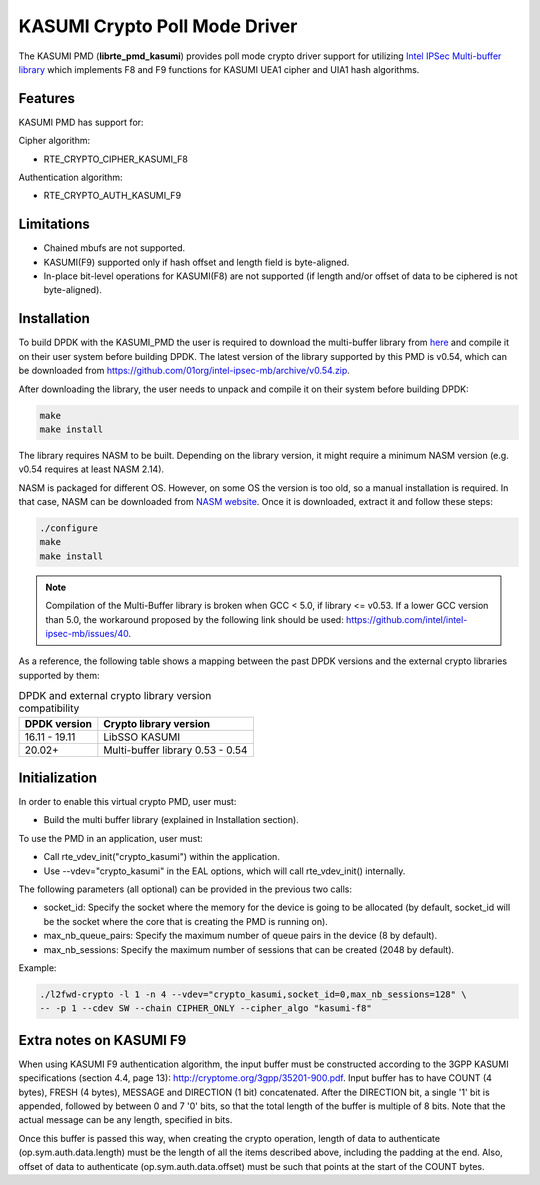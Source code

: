 ..  SPDX-License-Identifier: BSD-3-Clause
    Copyright(c) 2016-2019 Intel Corporation.

KASUMI Crypto Poll Mode Driver
===============================

The KASUMI PMD (**librte_pmd_kasumi**) provides poll mode crypto driver support for
utilizing `Intel IPSec Multi-buffer library <https://github.com/01org/intel-ipsec-mb>`_
which implements F8 and F9 functions for KASUMI UEA1 cipher and UIA1 hash algorithms.

Features
--------

KASUMI PMD has support for:

Cipher algorithm:

* RTE_CRYPTO_CIPHER_KASUMI_F8

Authentication algorithm:

* RTE_CRYPTO_AUTH_KASUMI_F9

Limitations
-----------

* Chained mbufs are not supported.
* KASUMI(F9) supported only if hash offset and length field is byte-aligned.
* In-place bit-level operations for KASUMI(F8) are not supported
  (if length and/or offset of data to be ciphered is not byte-aligned).


Installation
------------

To build DPDK with the KASUMI_PMD the user is required to download the multi-buffer
library from `here <https://github.com/01org/intel-ipsec-mb>`_
and compile it on their user system before building DPDK.
The latest version of the library supported by this PMD is v0.54, which
can be downloaded from `<https://github.com/01org/intel-ipsec-mb/archive/v0.54.zip>`_.

After downloading the library, the user needs to unpack and compile it
on their system before building DPDK:

.. code-block:: console

    make
    make install

The library requires NASM to be built. Depending on the library version, it might
require a minimum NASM version (e.g. v0.54 requires at least NASM 2.14).

NASM is packaged for different OS. However, on some OS the version is too old,
so a manual installation is required. In that case, NASM can be downloaded from
`NASM website <https://www.nasm.us/pub/nasm/releasebuilds/?C=M;O=D>`_.
Once it is downloaded, extract it and follow these steps:

.. code-block:: console

    ./configure
    make
    make install

.. note::

   Compilation of the Multi-Buffer library is broken when GCC < 5.0, if library <= v0.53.
   If a lower GCC version than 5.0, the workaround proposed by the following link
   should be used: `<https://github.com/intel/intel-ipsec-mb/issues/40>`_.

As a reference, the following table shows a mapping between the past DPDK versions
and the external crypto libraries supported by them:

.. _table_kasumi_versions:

.. table:: DPDK and external crypto library version compatibility

   =============  ================================
   DPDK version   Crypto library version
   =============  ================================
   16.11 - 19.11  LibSSO KASUMI
   20.02+         Multi-buffer library 0.53 - 0.54
   =============  ================================


Initialization
--------------

In order to enable this virtual crypto PMD, user must:

* Build the multi buffer library (explained in Installation section).

To use the PMD in an application, user must:

* Call rte_vdev_init("crypto_kasumi") within the application.

* Use --vdev="crypto_kasumi" in the EAL options, which will call rte_vdev_init() internally.

The following parameters (all optional) can be provided in the previous two calls:

* socket_id: Specify the socket where the memory for the device is going to be allocated
  (by default, socket_id will be the socket where the core that is creating the PMD is running on).

* max_nb_queue_pairs: Specify the maximum number of queue pairs in the device (8 by default).

* max_nb_sessions: Specify the maximum number of sessions that can be created (2048 by default).

Example:

.. code-block:: console

    ./l2fwd-crypto -l 1 -n 4 --vdev="crypto_kasumi,socket_id=0,max_nb_sessions=128" \
    -- -p 1 --cdev SW --chain CIPHER_ONLY --cipher_algo "kasumi-f8"

Extra notes on KASUMI F9
------------------------

When using KASUMI F9 authentication algorithm, the input buffer must be
constructed according to the 3GPP KASUMI specifications (section 4.4, page 13):
`<http://cryptome.org/3gpp/35201-900.pdf>`_.
Input buffer has to have COUNT (4 bytes), FRESH (4 bytes), MESSAGE and DIRECTION (1 bit)
concatenated. After the DIRECTION bit, a single '1' bit is appended, followed by
between 0 and 7 '0' bits, so that the total length of the buffer is multiple of 8 bits.
Note that the actual message can be any length, specified in bits.

Once this buffer is passed this way, when creating the crypto operation,
length of data to authenticate (op.sym.auth.data.length) must be the length
of all the items described above, including the padding at the end.
Also, offset of data to authenticate (op.sym.auth.data.offset)
must be such that points at the start of the COUNT bytes.
